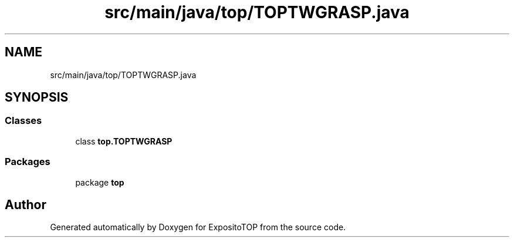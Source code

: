 .TH "src/main/java/top/TOPTWGRASP.java" 3 "Sat Jan 28 2023" "Version v2" "ExpositoTOP" \" -*- nroff -*-
.ad l
.nh
.SH NAME
src/main/java/top/TOPTWGRASP.java
.SH SYNOPSIS
.br
.PP
.SS "Classes"

.in +1c
.ti -1c
.RI "class \fBtop\&.TOPTWGRASP\fP"
.br
.in -1c
.SS "Packages"

.in +1c
.ti -1c
.RI "package \fBtop\fP"
.br
.in -1c
.SH "Author"
.PP 
Generated automatically by Doxygen for ExpositoTOP from the source code\&.
